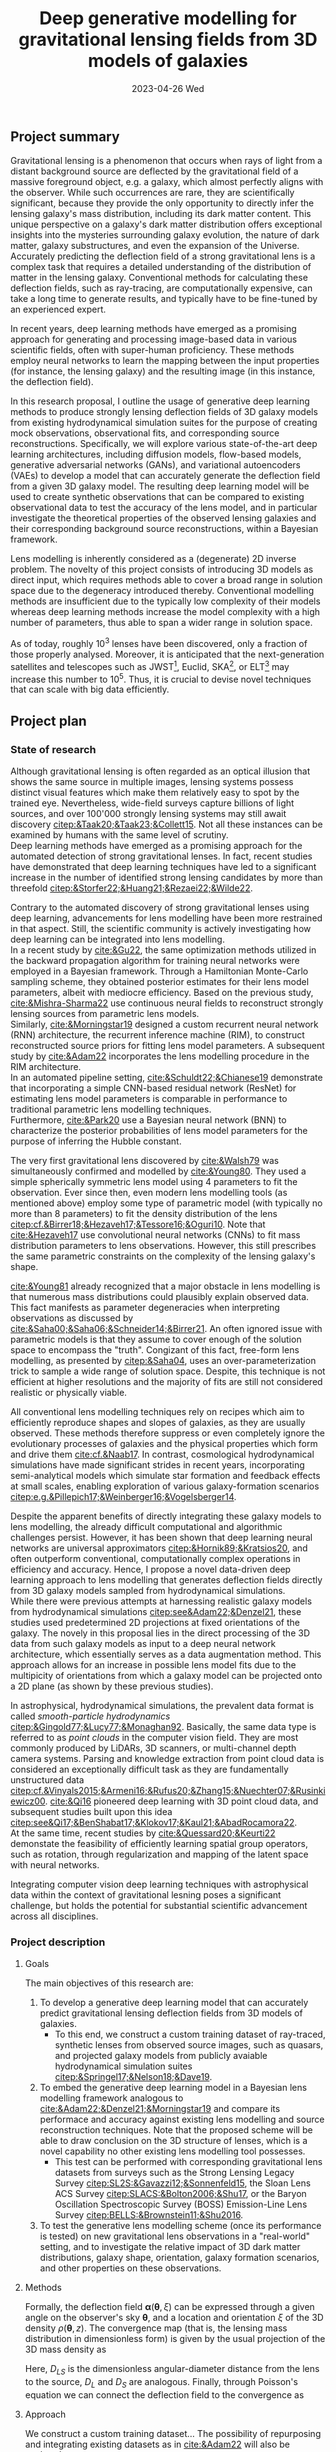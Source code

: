#+AUTHOR: phdenzel
#+TITLE: Deep generative modelling for gravitational lensing fields from 3D models of galaxies
# Generating gravitational lensing deflection fields from 3D models of galaxies using deep learning for mock observations
#+DATE: 2023-04-26 Wed
#+OPTIONS: author:nil title:t date:nil timestamp:nil toc:nil num:nil \n:nil
#+LATEX_CLASS_OPTIONS: [a4paper,10pt]
#+LATEX_HEADER: \usepackage[margin=1.2in]{geometry}
#+LATEX_HEADER: \newgeometry{top=1in,bottom=1in,right=1.25in,left=1.25in}
#+LATEX_HEADER: \usepackage{setspace}
#+LATEX_HEADER: \onehalfspacing
#+LATEX_HEADER: \usepackage{titling}
#+LATEX_HEADER: \setlength{\droptitle}{-0.75in}
#+LATEX_HEADER: \usepackage{natbib}
#+LATEX_HEADER: \usepackage{makeidx}
#+LATEX_HEADER: \usepackage{hyperref}
#+LATEX_HEADER: \usepackage{cleveref}
#+LATEX_HEADER: \usepackage[dvipsnames]{xcolor}
#+LATEX_HEADER: \usepackage{parskip}
#+LATEX_HEADER: \usepackage{bm}

#+LATEX: \vspace{-0.8in}
** Project summary

Gravitational lensing is a phenomenon that occurs when rays of light
from a distant background source are deflected by the gravitational
field of a massive foreground object, e.g. a galaxy, which almost
perfectly aligns with the observer. While such occurrences are rare,
they are scientifically significant, because they provide the only
opportunity to directly infer the lensing galaxy's mass distribution,
including its dark matter content.  This unique perspective on a
galaxy's dark matter distribution offers exceptional insights into the
mysteries surrounding galaxy evolution, the nature of dark matter,
galaxy substructures, and even the expansion of the Universe. \\
Accurately predicting the deflection field of a strong gravitational
lens is a complex task that requires a detailed understanding of the
distribution of matter in the lensing galaxy. Conventional methods for
calculating these deflection fields, such as ray-tracing, are
computationally expensive, can take a long time to generate results,
and typically have to be fine-tuned by an experienced expert.

In recent years, deep learning methods have emerged as a promising
approach for generating and processing image-based data in various
scientific fields, often with super-human proficiency. These methods
employ neural networks to learn the mapping between the input
properties (for instance, the lensing galaxy) and the resulting image
(in this instance, the deflection field).

In this research proposal, I outline the usage of generative deep
learning methods to produce strongly lensing deflection fields of 3D
galaxy models from existing hydrodynamical simulation suites for the
purpose of creating mock observations, observational fits, and
corresponding source reconstructions. Specifically, we will explore
various state-of-the-art deep learning architectures, including
diffusion models, flow-based models, generative adversarial networks
(GANs), and variational autoencoders (VAEs) to develop a model that
can accurately generate the deflection field from a given 3D galaxy
model. The resulting deep learning model will be used to create
synthetic observations that can be compared to existing observational
data to test the accuracy of the lens model, and in particular
investigate the theoretical properties of the observed lensing
galaxies and their corresponding background source reconstructions,
within a Bayesian framework.

Lens modelling is inherently considered as a (degenerate) 2D inverse
problem. The novelty of this project consists of introducing 3D models
as direct input, which requires methods able to cover a broad range in
solution space due to the degeneracy introduced thereby. Conventional
modelling methods are insufficient due to the typically low complexity
of their models whereas deep learning methods increase the model
complexity with a high number of parameters, thus able to span a wider
range in solution space.

As of today, roughly 10^3 lenses have been discovered, only a fraction
of those properly analysed. Moreover, it is anticipated that the
next-generation satellites and telescopes such as
JWST\footnote{James~Webb~Space~Telescope}, Euclid,
SKA\footnote{Square~Kilometer~Array}, or
ELT\footnote{Extremely~Large~Telescope} may increase this number to
10^5. Thus, it is crucial to devise novel techniques that can scale
with big data efficiently.


#+LATEX: \newpage
** Project plan

*** State of research

Although gravitational lensing is often regarded as an optical
illusion that shows the same source in multiple images, lensing
systems possess distinct visual features which make them relatively
easy to spot by the trained eye. Nevertheless, wide-field surveys
capture billions of light sources, and over 100'000 strongly lensing
systems may still await discovery
[[citep:&Taak20;&Taak23;&Collett15]]. Not all these instances can be
examined by humans with the same level of scrutiny. \\
Deep learning methods have emerged as a promising approach for the
automated detection of strong gravitational lenses. In fact, recent
studies have demonstrated that deep learning techniques have led to a
significant increase in the number of identified strong lensing
candidates by more than threefold
[[citep:&Storfer22;&Huang21;&Rezaei22;&Wilde22]].

Contrary to the automated discovery of strong gravitational lenses
using deep learning, advancements for lens modelling have been more
restrained in that aspect. Still, the scientific community is actively
investigating how deep learning can be integrated into lens
modelling. \\
In a recent study by [[cite:&Gu22]], the same optimization methods
utilized in the backward propagation algorithm for training neural
networks were employed in a Bayesian framework. Through a Hamiltonian
Monte-Carlo sampling scheme, they obtained posterior estimates for
their lens model parameters, albeit with mediocre efficiency. Based on
the previous study, [[cite:&Mishra-Sharma22]] use continuous neural
fields to reconstruct strongly lensing sources from parametric lens
models. \\
Similarly, [[cite:&Morningstar19]] designed a custom recurrent neural
network (RNN) architecture, the recurrent inference machine (RIM), to
construct reconstructed source priors for fitting lens model
parameters. A subsequent study by [[cite:&Adam22]] incorporates the
lens modelling procedure in the RIM architecture. \\
In an automated pipeline setting, [[cite:&Schuldt22;&Chianese19]]
demonstrate that incorporating a simple CNN-based residual network
(ResNet) for estimating lens model parameters is comparable in
performance to traditional parametric lens modelling techniques. \\
Furthermore, [[cite:&Park20]] use a Bayesian neural network (BNN) to
characterize the posterior probabilities of lens model parameters for
the purpose of inferring the Hubble constant.

The very first gravitational lens discovered by [[cite:&Walsh79]] was
simultaneously confirmed and modelled by [[cite:&Young80]]. They used
a simple spherically symmetric lens model using 4 parameters to fit
the observation. Ever since then, even modern lens modelling tools (as
mentioned above) employ some type of parametric model (with typically
no more than 8 parameters) to fit the density distribution of the lens
[[citep:cf.&Birrer18;&Hezaveh17;&Tessore16;&Oguri10]]. Note that
[[cite:&Hezaveh17]] use convolutional neural networks (CNNs) to fit
mass distribution parameters to lens observations. However, this still
prescribes the same parametric constraints on the complexity of the
lensing galaxy's shape.

[[cite:&Young81]] already recognized that a major obstacle in lens
modelling is that numerous mass distributions could plausibly explain
observed data. This fact manifests as parameter degeneracies when
interpreting observations as discussed by
[[cite:&Saha00;&Saha06;&Schneider14;&Birrer21]].  An often ignored issue
with parametric models is that they assume to cover enough of the
solution space to encompass the "truth".  Congizant of this fact,
free-form lens modelling, as presented by [[citep:&Saha04]], uses an
over-parameterization trick to sample a wide range of solution
space. Despite, this technique is not efficient at higher resolutions
and the majority of fits are still not considered realistic or
physically viable.

All conventional lens modelling techniques rely on recipes which aim
to efficiently reproduce shapes and slopes of galaxies, as they are
usually observed. These methods therefore suppress or even completely
ignore the evolutionary processes of galaxies and the physical
properties which form and drive them [[cite:cf.&Naab17]]. In contrast,
cosmological hydrodynamical simulations have made significant strides
in recent years, incorporating semi-analytical models which simulate
star formation and feedback effects at small scales, enabling
exploration of various galaxy-formation scenarios
[[citep:e.g.&Pillepich17;&Weinberger16;&Vogelsberger14]].

Despite the apparent benefits of directly integrating these galaxy
models to lens modelling, the already difficult computational and
algorithmic challenges persist. However, it has been shown that deep
learning neural networks are universal approximators
[[citep:&Hornik89;&Kratsios20]], and often outperform conventional,
computationally complex operations in efficiency and accuracy. Hence,
I propose a novel data-driven deep learning approach to lens modelling
that generates deflection fields directly from 3D galaxy models
sampled from hydrodynamical simulations. \\
While there were previous attempts at harnessing realistic galaxy
models from hydrodynamical simulations [[citep:see&Adam22;&Denzel21]],
these studies used predetermined 2D projections at fixed orientations
of the galaxy. The novely in this proposal lies in the direct
processing of the 3D data from such galaxy models as input to a deep
neural network architecture, which essentially serves as a data
augmentation method. This approach allows for an increase in possible
lens model fits due to the multipicity of orientations from which a
galaxy model can be projected onto a 2D plane (as shown by these
previous studies).

In astrophysical, hydrodynamical simulations, the prevalent data
format is called /smooth-particle hydrodynamics/
[[citep:&Gingold77;&Lucy77;&Monaghan92]]. Basically, the same data
type is referred to as /point clouds/ in the computer vision
field. They are most commonly produced by LiDARs, 3D scanners, or
multi-channel depth camera systems. Parsing and knowledge extraction
from point cloud data is considered an exceptionally difficult task as
they are fundamentally unstructured data
[[citep:cf.&Vinyals2015;&Armeni16;&Rufus20;&Zhang15;&Nuechter07;&Rusinkiewicz00]].
[[cite:&Qi16]] pioneered deep learning with 3D point cloud data, and
subsequent studies built upon this idea
[[citep:see&Qi17;&BenShabat17;&Klokov17;&Kaul21;&AbadRocamora22]]. \\
At the same time, recent studies by [[cite:&Quessard20;&Keurti22]]
demonstate the feasibility of efficiently learning spatial group
operators, such as rotation, through regularization and mapping of the
latent space with neural networks.

Integrating computer vision deep learning techniques with
astrophysical data within the context of gravitational lesning poses a
significant challenge, but holds the potential for substantial
scientific advancement across all disciplines.

*** Project description


**** Goals

The main objectives of this research are:

1) To develop a generative deep learning model that can accurately
   predict gravitational lensing deflection fields from 3D models of
   galaxies.
   - To this end, we construct a custom training dataset of
     ray-traced, synthetic lenses from observed source images, such as
     quasars, and projected galaxy models from publicly avaiable
     hydrodynamical simulation suites
     [[citep:&Springel17;&Nelson18;&Dave19]].
2) To embed the generative deep learning model in a Bayesian lens
   modelling framework analogous to
   [[cite:&Adam22;&Denzel21;&Morningstar19]] and compare its
   performace and accuracy against existing lens modelling and source
   reconstruction techniques. Note that the proposed scheme will be
   able to draw conclusion on the 3D structure of lenses, which is a
   novel capability no other existing lens modelling tool possesses.
   - This test can be performed with corresponding gravitational lens
     datasets from surveys such as the Strong Lensing Legacy Survey
     [[citep:SL2S:&Gavazzi12;&Sonnenfeld15]], the Sloan Lens ACS
     Survey [[citep:SLACS:&Bolton2006;&Shu17]], or the Baryon
     Oscillation Spectroscopic Survey (BOSS) Emission-Line Lens Survey
     [[citep:BELLS:&Brownstein11;&Shu2016]].
3) To test the generative lens modelling scheme (once its performance
   is tested) on new gravitational lens observations in a "real-world"
   setting, and to investigate the relative impact of 3D dark matter
   distributions, galaxy shape, orientation, galaxy formation
   scenarios, and other properties on these observations.
   
**** Methods

Formally, the deflection field $\bm\alpha(\bm\theta, \xi)$ can be
expressed through a given angle on the observer's sky $\bm\theta$, and
a location and orientation $\xi$ of the 3D density $\rho(\bm\theta,z)$. The
convergence map (that is, the lensing mass distribution in
dimensionless form) is given by the usual projection of the 3D mass
density as

\begin{equation}
\label{eq:thinlens}
  \kappa(\bm\theta,\xi) = \frac{4\pi G}{cH_0}\, \frac{D_\mathrm{LS}D_\mathrm{L}}{D_\mathrm{S}} \int \rho(\bm\theta,\xi,z)\,\mathrm{d}z \,.
\end{equation}

Here, $D_{LS}$ is the dimensionless angular-diameter distance from the
lens to the source, $D_L$ and $D_S$ are analogous.  Finally, through
Poisson's equation we can connect the deflection field to the convergence as

\begin{equation}
  \alpha(\bm\theta,\xi) = \nabla_{\bm\theta}\psi(\bm\theta,\xi) = 2\nabla_{\bm\theta}^{-1}\kappa(\bm\theta,\xi) \,.
\end{equation}

**** Approach

We construct a custom training dataset...
The possibility of repurposing and integrating
existing datasets as in [[cite:&Adam22]] will also be explored.

**** Expected results
**** Possible risks
**** Potential impact



# Bibliography ################################################################
# [[bibliographystyle:plainnat][Bibliography style]]
# [[bibliographystyle:unsrtnat][Bibliography style]]
[[bibliographystyle:apsrev][Bibliography style]]
[[bibliography:./gl3dgen.bib][Bibliography file]]

